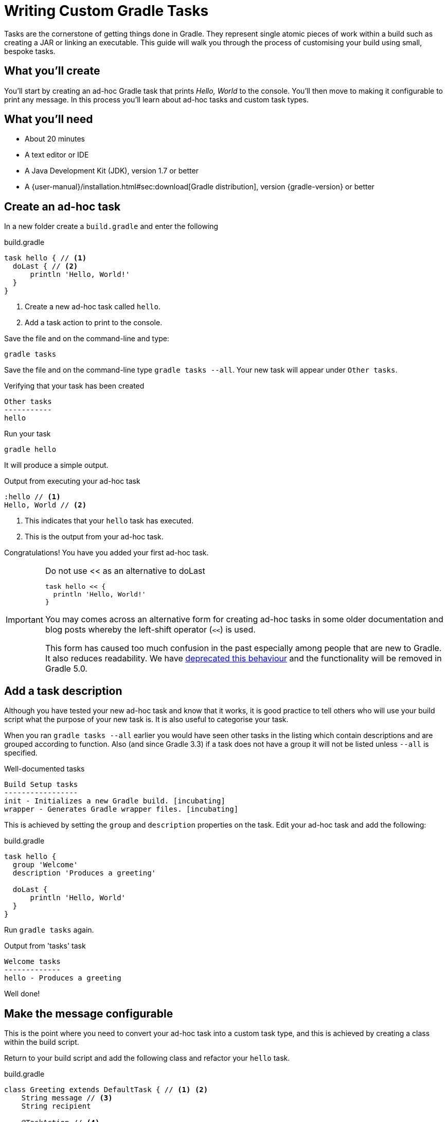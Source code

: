= Writing Custom Gradle Tasks

Tasks are the cornerstone of getting things done in Gradle. They represent single atomic pieces of work within a build such as creating a JAR or linking an executable. This guide will walk you through the process of customising your build using small, bespoke tasks.

== What you'll create

You'll start by creating an ad-hoc Gradle task that prints _Hello, World_ to the console. You'll then move to making it configurable to print any message. In this process you'll learn about ad-hoc tasks and custom task types.

== What you’ll need

* About 20 minutes
* A text editor or IDE
* A Java Development Kit (JDK), version 1.7 or better
* A {user-manual}/installation.html#sec:download[Gradle distribution], version {gradle-version} or better

== Create an ad-hoc task

In a new folder create a `build.gradle` and enter the following

.build.gradle
[source,groovy]
----
task hello { // <1>
  doLast { // <2>
      println 'Hello, World!'
  }
}
----
<1> Create a new ad-hoc task called `hello`.
<2> Add a task action to print to the console.

Save the file and on the command-line and type:

[listing]
----
gradle tasks
----

Save the file and on the command-line type `gradle tasks --all`. Your new task will appear under `Other tasks`.

.Verifying that your task has been created
[listing]
----
Other tasks
-----------
hello
----

Run your task

[listing]
----
gradle hello
----

It will produce a simple output.

.Output from executing your ad-hoc task
[listing]
----
:hello // <1>
Hello, World // <2>
----
<1> This indicates that your `hello` task has executed.
<2> This is the output from your ad-hoc task.

Congratulations! You have you added your first ad-hoc task.

.Do not use << as an alternative to doLast
[IMPORTANT]
====
[source,groovy]
----
task hello << {
  println 'Hello, World!'
}
----

You may comes across an alternative form for creating ad-hoc tasks in some older documentation and blog posts whereby the left-shift operator (`<<`) is used.

This form has caused too much confusion in the past especially among people that are new to Gradle. It also reduces readability. We have https://docs.gradle.org/3.2/release-notes#the-left-shift-operator-on-the-task-interface[deprecated this behaviour] and the functionality will be removed in Gradle 5.0.
====

== Add a task description

Although you have tested your new ad-hoc task and know that it works, it is good practice to tell others who will use your build script what the purpose of your new task is. It is also useful to categorise your task.

When you ran `gradle tasks --all` earlier you would have seen other tasks in the listing which contain descriptions and are grouped according to function. Also (and since Gradle 3.3) if a task does not have a group it will not be listed unless `--all` is specified.

.Well-documented tasks
[listing]
----
Build Setup tasks
-----------------
init - Initializes a new Gradle build. [incubating]
wrapper - Generates Gradle wrapper files. [incubating]
----

This is achieved by setting the `group` and `description` properties on the task.  Edit your ad-hoc task and add the following:

.build.gradle
[source,groovy]
----
task hello {
  group 'Welcome'
  description 'Produces a greeting'

  doLast {
      println 'Hello, World'
  }
}
----

Run `gradle tasks` again.

.Output from 'tasks' task
[listing]
----
Welcome tasks
-------------
hello - Produces a greeting
----

Well done!

== Make the message configurable

This is the point where you need to convert your ad-hoc task into a custom task type, and this is achieved by creating a class within the build script.

Return to your build script and add the following class and refactor your `hello` task.

.build.gradle
[source,groovy]
----
class Greeting extends DefaultTask { // <1> <2>
    String message // <3>
    String recipient

    @TaskAction // <4>
    void sayGreeting() {
        println "${message}, ${recipient}!" // <5>
    }
}

task hello ( type : Greeting ) { // <6>
    group 'Welcome'
    description 'Produces a world greeting'
    message 'Hello' // <7>
    recipient 'World'
}
----
<1> As the build DSL in a `build.gradle` file is a Groovy-base DSL, the class will be a Groovy class.
<2> Although other task classes from the Gradle API can be used in specific circumstances, extending {javadoc}/org/gradle/api/DefaultTask.html[DefaultTask] is the most common scenario.
<3> Adding `message` and `recipient` properties allow instances of this custom task type to be configurable
<4> Annotate the default task action.
<5> Print the message using a standard Groovy interpolated string.
<6> Specify the task type by referencing the class type `Greeting` you have added above.
<7> Configure the message and the recipient.

Test your modification.

[listing]
----
gradle hello
----

You should see the same output

.Output after conversion to a custom task type
[listing]
----
:hello
Hello, World!
----

Now that you have the custom task type, you can add additional tasks. Add a German version of the greeting by just creating an additional task.

.Adding a second task
[source,groovy]
----
task gutenTag( type : Greeting ) {
    group 'Welcome'
    description 'Produces a German greeting'
    message 'Guten Tag'
    recipient 'Welt'
}
----

NOTE: No assignment is required during configuration as Gradle decorates the properties to allow for a more declarative DSL.

Run `gradle tasks` again to verify that the new task has been added.

.Output of 'gradle tasks' after adding second task.
[listing]
----
Welcome tasks
-------------
hello - Produces a greeting
gutenTag - Produces a German greeting
----

Finally, run the new task by doing `gradle gutenTag`

.Output of your second task.
[listing]
----
:gutenTag
Guten Tag, Welt!
----

== Summary

That's it! You've worked through the steps necessary to create a custom Gradle Task. You should now have learned how to

* Create an ad-hoc task and add an action using `doLast`.
* Document a task.
* Convert an ad-hoc task to a custom Gradle task type and creating task instances.
* Using `@TaskAction` to set a default action for a task type.

== Next steps

// TODO: This should point to a GS guide on organizing build logic (gradle/guides#45)
* Having classes in a build script will soon lead to a messy and potentially unmaintainable build script. Learn how to {user-manual}/organizing_build_logic.html[organize your build logic].
* Read more about https://docs.gradle.org/current/userguide/tutorial_using_tasks.html[using tasks], and {language-reference}/org.gradle.api.Task.html[predefined tasks and task types]

== Help improve this guide

Have feedback or a question? Found a typo? Like all Gradle guides, help is just a GitHub Issue away. Please add an issue or pull request to the https://github.com/{repo-path}/[{repo-path}] and we'll get back to you.

